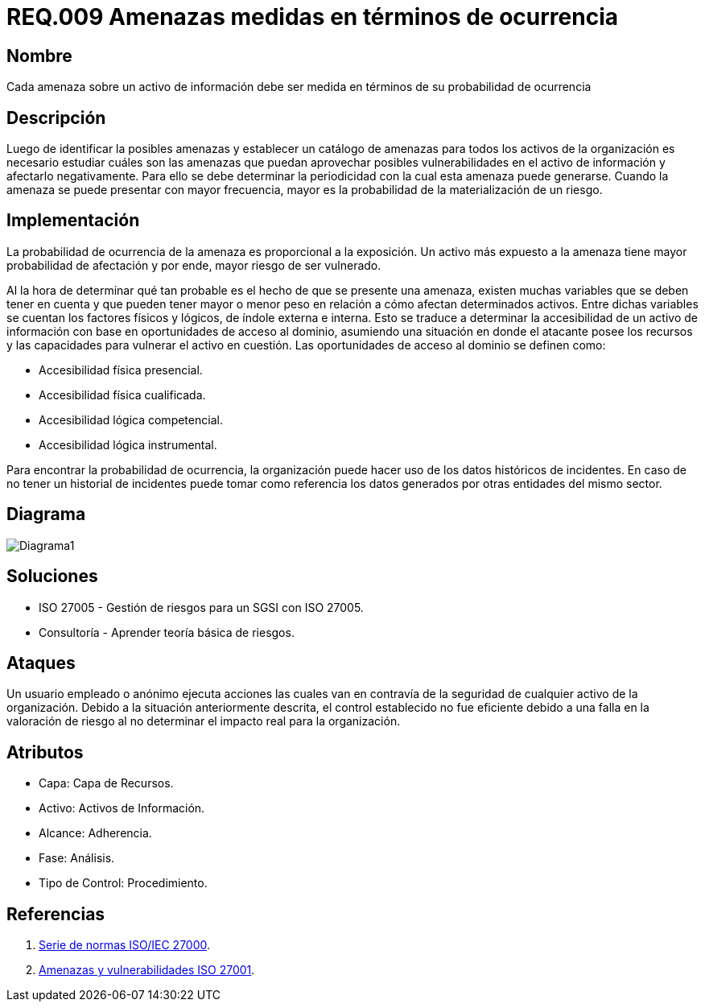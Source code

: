 :slug: rules/009/
:category: rules
:description: En el presente documento se detallan los requerimientos de seguridad relacionados a los activos de información de la empresa. Las amenazas identificadas deben ser medidas en términos de ocurrencia, con el fin de mitigar las amenazas con mayor probabilidad de materialización.
:keywords: Requerimiento, Seguridad, Activos, Información, Amenazas, Ocurrencia.
:rules: yes

= REQ.009 Amenazas medidas en términos de ocurrencia

== Nombre

Cada amenaza sobre un activo de información debe ser medida en términos de su probabilidad de ocurrencia

== Descripción

Luego de identificar la posibles amenazas
y establecer un catálogo de amenazas
para todos los activos de la organización
es necesario estudiar cuáles son las amenazas
que puedan aprovechar posibles vulnerabilidades
en el activo de información y afectarlo negativamente.
Para ello se debe determinar la periodicidad
con la cual esta amenaza puede generarse.
Cuando la amenaza se puede presentar con mayor frecuencia,
mayor es la probabilidad de la materialización de un riesgo.

== Implementación

La probabilidad de ocurrencia de la amenaza es
proporcional a la exposición.
Un activo más expuesto a la amenaza
tiene mayor probabilidad de afectación
y por ende, mayor riesgo de ser vulnerado.

Al la hora de determinar qué tan probable
es el hecho de que se presente una amenaza,
existen muchas variables que se deben tener en cuenta
y que pueden tener mayor o menor peso en relación
a cómo afectan determinados activos.
Entre dichas variables se cuentan
los factores físicos y lógicos,
de índole externa e interna.
Esto se traduce a determinar la accesibilidad
de un activo de información
con base en oportunidades de acceso al dominio,
asumiendo una situación en donde el atacante
posee los recursos y las capacidades
para vulnerar el activo en cuestión.
Las oportunidades de acceso al dominio
se definen como:

* Accesibilidad física presencial.
* Accesibilidad física cualificada.
* Accesibilidad lógica competencial.
* Accesibilidad lógica instrumental.

Para encontrar la probabilidad de ocurrencia,
la organización puede hacer uso
de los datos históricos de incidentes.
En caso de no tener un historial de incidentes
puede tomar como referencia los datos generados
por otras entidades del mismo sector.

== Diagrama

image::diag1.png[Diagrama1]

== Soluciones

* ISO 27005 - Gestión de riesgos para un SGSI con ISO 27005.
* Consultoría - Aprender teoría básica de riesgos.

== Ataques

Un usuario empleado o anónimo
ejecuta acciones las cuales van en contravía
de la seguridad de cualquier activo de la organización.
Debido a la situación anteriormente descrita,
el control establecido no fue eficiente
debido a una falla en la valoración de riesgo
al no determinar el impacto real para la organización.

== Atributos

* Capa: Capa de Recursos.
* Activo: Activos de Información.
* Alcance: Adherencia.
* Fase: Análisis.
* Tipo de Control: Procedimiento.

== Referencias

. link:https://www.iso.org/isoiec-27001-information-security.html[Serie de normas ISO/IEC 27000].
. link:https:https://www.pmg-ssi.com/2015/04/iso-27001-amenazas-y-vulnerabilidades/[Amenazas y vulnerabilidades ISO 27001].
